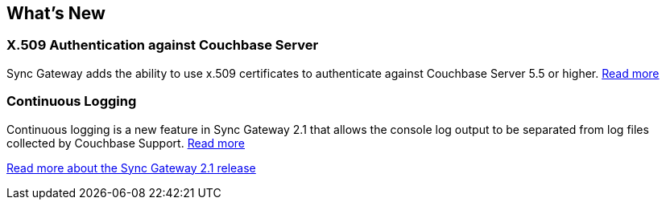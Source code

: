 == What's New

=== X.509 Authentication against Couchbase Server

Sync Gateway adds the ability to use x.509 certificates to authenticate against Couchbase Server 5.5 or higher. xref:release-notes.adoc#x-509-authentication-against-couchbase-server[Read more]

=== Continuous Logging

Continuous logging is a new feature in Sync Gateway 2.1 that allows the console log output to be separated from log files collected by Couchbase Support. xref:release-notes.adoc#continuous-logging[Read more]

xref:release-notes.adoc[Read more about the Sync Gateway 2.1 release]